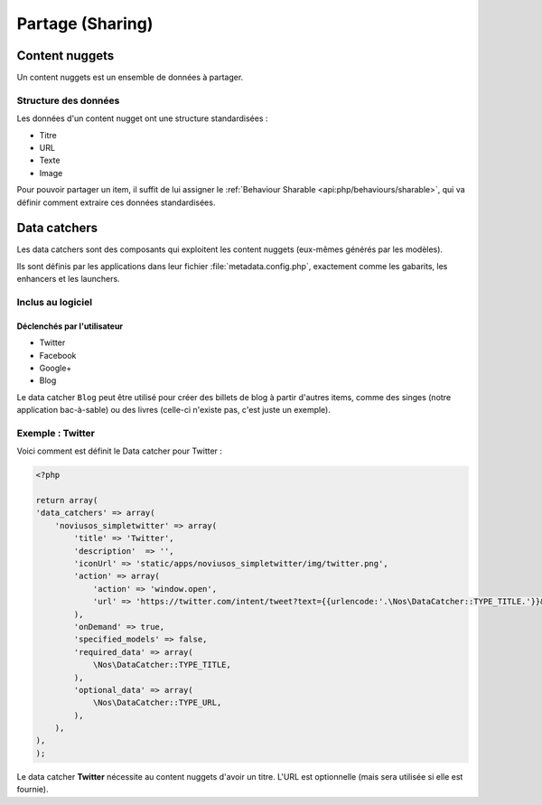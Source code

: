 Partage (Sharing)
*****************

.. seealso::

	`Partage dans Novius OS <http://novius-os.github.com/docs/fr/applications.html#sharing>`__


.. _sharing_content-nuggets:

Content nuggets
===============

Un content nuggets est un ensemble de données à partager.

Structure des données
---------------------

Les données d'un content nugget ont une structure standardisées :

* Titre
* URL
* Texte
* Image

Pour pouvoir partager un item, il suffit de lui assigner le :ref:`Behaviour Sharable <api:php/behaviours/sharable>`, qui va
définir comment extraire ces données standardisées.


.. _sharing_data-catchers:

Data catchers
=============

Les data catchers sont des composants qui exploitent les content nuggets (eux-mêmes générés par les modèles).

Ils sont définis par les applications dans leur fichier :file:`metadata.config.php`, exactement comme les gabarits, les enhancers et les launchers.

Inclus au logiciel
------------------

Déclenchés par l'utilisateur
^^^^^^^^^^^^^^^^^^^^^^^^^^^^

* Twitter
* Facebook
* Google+
* Blog

Le data catcher ``Blog`` peut être utilisé pour créer des billets de blog à partir d'autres items, comme des singes (notre application bac-à-sable) ou des livres (celle-ci n'existe pas, c'est juste un exemple).


Exemple : **Twitter**
---------------------

Voici comment est définit le Data catcher pour Twitter :

.. code-block:: php

	<?php

	return array(
        'data_catchers' => array(
            'noviusos_simpletwitter' => array(
                'title' => 'Twitter',
                'description'  => '',
                'iconUrl' => 'static/apps/noviusos_simpletwitter/img/twitter.png',
                'action' => array(
                    'action' => 'window.open',
                    'url' => 'https://twitter.com/intent/tweet?text={{urlencode:'.\Nos\DataCatcher::TYPE_TITLE.'}}&url={{urlencode:absolute_url}}',
                ),
                'onDemand' => true,
                'specified_models' => false,
                'required_data' => array(
                    \Nos\DataCatcher::TYPE_TITLE,
                ),
                'optional_data' => array(
                    \Nos\DataCatcher::TYPE_URL,
                ),
            ),
        ),
	);

Le data catcher **Twitter** nécessite au content nuggets d'avoir un titre. L'URL est optionnelle (mais sera utilisée si elle est fournie).
